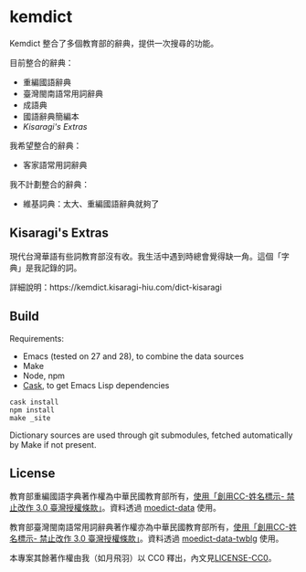 * kemdict

Kemdict 整合了多個教育部的辭典，提供一次搜尋的功能。

目前整合的辭典：

- 重編國語辭典
- 臺灣閩南語常用詞辭典
- 成語典
- 國語辭典簡編本
- [[Kisaragi's Extras]]

我希望整合的辭典：

- 客家語常用詞辭典

我不計劃整合的辭典：

- 維基詞典：太大、重編國語辭典就夠了

** Kisaragi's Extras

現代台灣華語有些詞教育部沒有收。我生活中遇到時總會覺得缺一角。這個「字典」是我記錄的詞。

詳細說明：https://kemdict.kisaragi-hiu.com/dict-kisaragi

** Build

Requirements:

- Emacs (tested on 27 and 28), to combine the data sources
- Make
- Node, npm
- [[https://github.com/cask/cask][Cask]], to get Emacs Lisp dependencies

#+begin_src shell
cask install
npm install
make _site
#+end_src

Dictionary sources are used through git submodules, fetched automatically by Make if not present.

** License

教育部重編國語字典著作權為中華民國教育部所有，[[https://language.moe.gov.tw/001/Upload/Files/site_content/M0001/respub/index.html][使用「創用CC-姓名標示- 禁止改作 3.0 臺灣授權條款」]]。資料透過 [[https://github.com/g0v/moedict-data][moedict-data]] 使用。

教育部臺灣閩南語常用詞辭典著作權亦為中華民國教育部所有，[[https://twblg.dict.edu.tw/holodict_new/compile1_6_1.jsp][使用「創用CC-姓名標示- 禁止改作 3.0 臺灣授權條款」]]。資料透過 [[https://github.com/g0v/moedict-data-twblg][moedict-data-twblg]] 使用。

本專案其餘著作權由我（如月飛羽）以 CC0 釋出，內文見[[./LICENSE-CC0][LICENSE-CC0]]。
